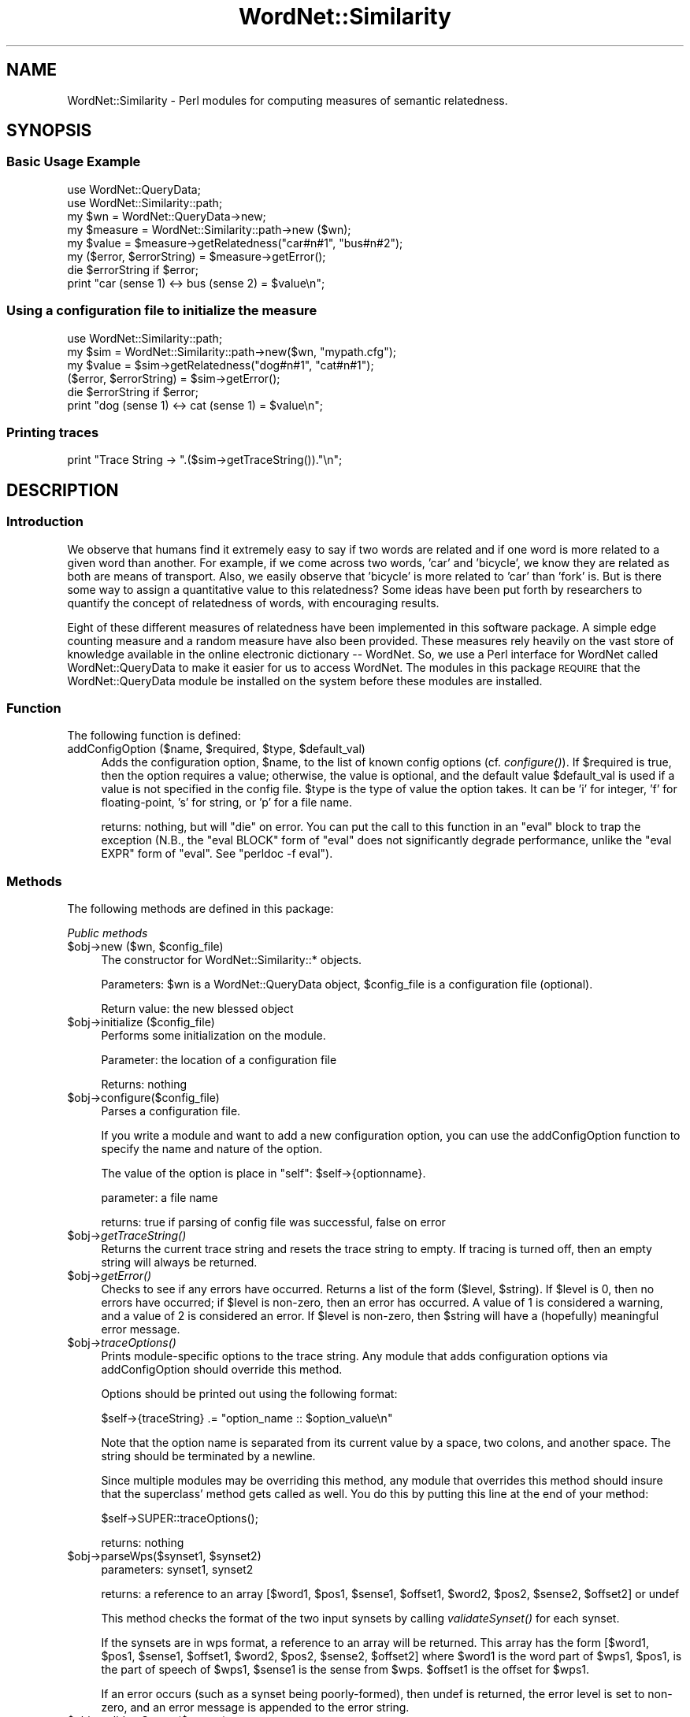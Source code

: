 .\" Automatically generated by Pod::Man 2.23 (Pod::Simple 3.14)
.\"
.\" Standard preamble:
.\" ========================================================================
.de Sp \" Vertical space (when we can't use .PP)
.if t .sp .5v
.if n .sp
..
.de Vb \" Begin verbatim text
.ft CW
.nf
.ne \\$1
..
.de Ve \" End verbatim text
.ft R
.fi
..
.\" Set up some character translations and predefined strings.  \*(-- will
.\" give an unbreakable dash, \*(PI will give pi, \*(L" will give a left
.\" double quote, and \*(R" will give a right double quote.  \*(C+ will
.\" give a nicer C++.  Capital omega is used to do unbreakable dashes and
.\" therefore won't be available.  \*(C` and \*(C' expand to `' in nroff,
.\" nothing in troff, for use with C<>.
.tr \(*W-
.ds C+ C\v'-.1v'\h'-1p'\s-2+\h'-1p'+\s0\v'.1v'\h'-1p'
.ie n \{\
.    ds -- \(*W-
.    ds PI pi
.    if (\n(.H=4u)&(1m=24u) .ds -- \(*W\h'-12u'\(*W\h'-12u'-\" diablo 10 pitch
.    if (\n(.H=4u)&(1m=20u) .ds -- \(*W\h'-12u'\(*W\h'-8u'-\"  diablo 12 pitch
.    ds L" ""
.    ds R" ""
.    ds C` ""
.    ds C' ""
'br\}
.el\{\
.    ds -- \|\(em\|
.    ds PI \(*p
.    ds L" ``
.    ds R" ''
'br\}
.\"
.\" Escape single quotes in literal strings from groff's Unicode transform.
.ie \n(.g .ds Aq \(aq
.el       .ds Aq '
.\"
.\" If the F register is turned on, we'll generate index entries on stderr for
.\" titles (.TH), headers (.SH), subsections (.SS), items (.Ip), and index
.\" entries marked with X<> in POD.  Of course, you'll have to process the
.\" output yourself in some meaningful fashion.
.ie \nF \{\
.    de IX
.    tm Index:\\$1\t\\n%\t"\\$2"
..
.    nr % 0
.    rr F
.\}
.el \{\
.    de IX
..
.\}
.\"
.\" Accent mark definitions (@(#)ms.acc 1.5 88/02/08 SMI; from UCB 4.2).
.\" Fear.  Run.  Save yourself.  No user-serviceable parts.
.    \" fudge factors for nroff and troff
.if n \{\
.    ds #H 0
.    ds #V .8m
.    ds #F .3m
.    ds #[ \f1
.    ds #] \fP
.\}
.if t \{\
.    ds #H ((1u-(\\\\n(.fu%2u))*.13m)
.    ds #V .6m
.    ds #F 0
.    ds #[ \&
.    ds #] \&
.\}
.    \" simple accents for nroff and troff
.if n \{\
.    ds ' \&
.    ds ` \&
.    ds ^ \&
.    ds , \&
.    ds ~ ~
.    ds /
.\}
.if t \{\
.    ds ' \\k:\h'-(\\n(.wu*8/10-\*(#H)'\'\h"|\\n:u"
.    ds ` \\k:\h'-(\\n(.wu*8/10-\*(#H)'\`\h'|\\n:u'
.    ds ^ \\k:\h'-(\\n(.wu*10/11-\*(#H)'^\h'|\\n:u'
.    ds , \\k:\h'-(\\n(.wu*8/10)',\h'|\\n:u'
.    ds ~ \\k:\h'-(\\n(.wu-\*(#H-.1m)'~\h'|\\n:u'
.    ds / \\k:\h'-(\\n(.wu*8/10-\*(#H)'\z\(sl\h'|\\n:u'
.\}
.    \" troff and (daisy-wheel) nroff accents
.ds : \\k:\h'-(\\n(.wu*8/10-\*(#H+.1m+\*(#F)'\v'-\*(#V'\z.\h'.2m+\*(#F'.\h'|\\n:u'\v'\*(#V'
.ds 8 \h'\*(#H'\(*b\h'-\*(#H'
.ds o \\k:\h'-(\\n(.wu+\w'\(de'u-\*(#H)/2u'\v'-.3n'\*(#[\z\(de\v'.3n'\h'|\\n:u'\*(#]
.ds d- \h'\*(#H'\(pd\h'-\w'~'u'\v'-.25m'\f2\(hy\fP\v'.25m'\h'-\*(#H'
.ds D- D\\k:\h'-\w'D'u'\v'-.11m'\z\(hy\v'.11m'\h'|\\n:u'
.ds th \*(#[\v'.3m'\s+1I\s-1\v'-.3m'\h'-(\w'I'u*2/3)'\s-1o\s+1\*(#]
.ds Th \*(#[\s+2I\s-2\h'-\w'I'u*3/5'\v'-.3m'o\v'.3m'\*(#]
.ds ae a\h'-(\w'a'u*4/10)'e
.ds Ae A\h'-(\w'A'u*4/10)'E
.    \" corrections for vroff
.if v .ds ~ \\k:\h'-(\\n(.wu*9/10-\*(#H)'\s-2\u~\d\s+2\h'|\\n:u'
.if v .ds ^ \\k:\h'-(\\n(.wu*10/11-\*(#H)'\v'-.4m'^\v'.4m'\h'|\\n:u'
.    \" for low resolution devices (crt and lpr)
.if \n(.H>23 .if \n(.V>19 \
\{\
.    ds : e
.    ds 8 ss
.    ds o a
.    ds d- d\h'-1'\(ga
.    ds D- D\h'-1'\(hy
.    ds th \o'bp'
.    ds Th \o'LP'
.    ds ae ae
.    ds Ae AE
.\}
.rm #[ #] #H #V #F C
.\" ========================================================================
.\"
.IX Title "WordNet::Similarity 3"
.TH WordNet::Similarity 3 "2008-05-30" "perl v5.12.4" "User Contributed Perl Documentation"
.\" For nroff, turn off justification.  Always turn off hyphenation; it makes
.\" way too many mistakes in technical documents.
.if n .ad l
.nh
.SH "NAME"
WordNet::Similarity \- Perl modules for computing measures of semantic
relatedness.
.SH "SYNOPSIS"
.IX Header "SYNOPSIS"
.SS "Basic Usage Example"
.IX Subsection "Basic Usage Example"
.Vb 1
\&  use WordNet::QueryData;
\&
\&  use WordNet::Similarity::path;
\&
\&  my $wn = WordNet::QueryData\->new;
\&
\&  my $measure = WordNet::Similarity::path\->new ($wn);
\&
\&  my $value = $measure\->getRelatedness("car#n#1", "bus#n#2");
\&
\&  my ($error, $errorString) = $measure\->getError();
\&
\&  die $errorString if $error;
\&
\&  print "car (sense 1) <\-> bus (sense 2) = $value\en";
.Ve
.SS "Using a configuration file to initialize the measure"
.IX Subsection "Using a configuration file to initialize the measure"
.Vb 1
\&  use WordNet::Similarity::path;
\&
\&  my $sim = WordNet::Similarity::path\->new($wn, "mypath.cfg");
\&
\&  my $value = $sim\->getRelatedness("dog#n#1", "cat#n#1");
\&
\&  ($error, $errorString) = $sim\->getError();
\&
\&  die $errorString if $error;
\&
\&  print "dog (sense 1) <\-> cat (sense 1) = $value\en";
.Ve
.SS "Printing traces"
.IX Subsection "Printing traces"
.Vb 1
\&  print "Trace String \-> ".($sim\->getTraceString())."\en";
.Ve
.SH "DESCRIPTION"
.IX Header "DESCRIPTION"
.SS "Introduction"
.IX Subsection "Introduction"
We observe that humans find it extremely easy to say if two words are
related and if one word is more related to a given word than another. For
example, if we come across two words, 'car' and 'bicycle', we know they
are related as both are means of transport. Also, we easily observe that
\&'bicycle' is more related to 'car' than 'fork' is. But is there some way to
assign a quantitative value to this relatedness? Some ideas have been put
forth by researchers to quantify the concept of relatedness of words, with
encouraging results.
.PP
Eight of these different measures of relatedness have been implemented in
this software package. A simple edge counting measure and a random measure
have also been provided. These measures rely heavily on the vast store of
knowledge available in the online electronic dictionary \*(-- WordNet. So, we
use a Perl interface for WordNet called WordNet::QueryData to make it
easier for us to access WordNet. The modules in this package \s-1REQUIRE\s0 that
the WordNet::QueryData module be installed on the system before these
modules are installed.
.SS "Function"
.IX Subsection "Function"
The following function is defined:
.ie n .IP "addConfigOption ($name, $required, $type, $default_val)" 4
.el .IP "addConfigOption ($name, \f(CW$required\fR, \f(CW$type\fR, \f(CW$default_val\fR)" 4
.IX Item "addConfigOption ($name, $required, $type, $default_val)"
Adds the configuration option, \f(CW$name\fR, to the list of known config
options (cf. \fIconfigure()\fR).  If \f(CW$required\fR is true, then the option
requires a value; otherwise, the value is optional, and the default
value \f(CW$default_val\fR is used if a value is not specified in the config
file.  \f(CW$type\fR is the type of value the option takes.  It can be
\&'i' for integer, 'f' for floating-point, 's' for string, or 'p' for
a file name.
.Sp
returns: nothing, but will \f(CW\*(C`die\*(C'\fR on error.  You can put the call to
this function in an \f(CW\*(C`eval\*(C'\fR block to trap the exception (N.B., the
\&\f(CW\*(C`eval BLOCK\*(C'\fR form of \f(CW\*(C`eval\*(C'\fR does not significantly degrade performance,
unlike the \f(CW\*(C`eval EXPR\*(C'\fR form of \f(CW\*(C`eval\*(C'\fR.  See \f(CW\*(C`perldoc \-f eval\*(C'\fR).
.SS "Methods"
.IX Subsection "Methods"
The following methods are defined in this package:
.PP
\fIPublic methods\fR
.IX Subsection "Public methods"
.ie n .IP "$obj\->new ($wn, $config_file)" 4
.el .IP "\f(CW$obj\fR\->new ($wn, \f(CW$config_file\fR)" 4
.IX Item "$obj->new ($wn, $config_file)"
The constructor for WordNet::Similarity::* objects.
.Sp
Parameters: \f(CW$wn\fR is a WordNet::QueryData object, \f(CW$config_file\fR is a
configuration file (optional).
.Sp
Return value: the new blessed object
.ie n .IP "$obj\->initialize ($config_file)" 4
.el .IP "\f(CW$obj\fR\->initialize ($config_file)" 4
.IX Item "$obj->initialize ($config_file)"
Performs some initialization on the module.
.Sp
Parameter: the location of a configuration file
.Sp
Returns: nothing
.ie n .IP "$obj\->configure($config_file)" 4
.el .IP "\f(CW$obj\fR\->configure($config_file)" 4
.IX Item "$obj->configure($config_file)"
Parses a configuration file.
.Sp
If you write a module and want to add a new configuration option, you
can use the addConfigOption function to specify the name and nature
of the option.
.Sp
The value of the option is place in \*(L"self\*(R": \f(CW$self\fR\->{optionname}.
.Sp
parameter: a file name
.Sp
returns: true if parsing of config file was successful, false on error
.ie n .IP "$obj\->\fIgetTraceString()\fR" 4
.el .IP "\f(CW$obj\fR\->\fIgetTraceString()\fR" 4
.IX Item "$obj->getTraceString()"
Returns the current trace string and resets the trace string to empty.  If
tracing is turned off, then an empty string will always be returned.
.ie n .IP "$obj\->\fIgetError()\fR" 4
.el .IP "\f(CW$obj\fR\->\fIgetError()\fR" 4
.IX Item "$obj->getError()"
Checks to see if any errors have occurred.
Returns a list of the form ($level,\ \f(CW$string\fR).  If \f(CW$level\fR is 0, then
no errors have occurred; if \f(CW$level\fR is non-zero, then an error has occurred.
A value of 1 is considered a warning, and a value of 2 is considered an
error.  If \f(CW$level\fR is non-zero, then \f(CW$string\fR will have a (hopefully)
meaningful error message.
.ie n .IP "$obj\->\fItraceOptions()\fR" 4
.el .IP "\f(CW$obj\fR\->\fItraceOptions()\fR" 4
.IX Item "$obj->traceOptions()"
Prints module-specific options to the trace string.  Any module that
adds configuration options via addConfigOption should override this
method.
.Sp
Options should be printed out using the following format:
.Sp
.Vb 1
\&  $self\->{traceString} .= "option_name :: $option_value\en"
.Ve
.Sp
Note that the option name is separated from its current value by a
space, two colons, and another space.  The string should be terminated
by a newline.
.Sp
Since multiple modules may be overriding this method, any module
that overrides this method should insure that the superclass'
method gets called as well.  You do this by putting this line at
the end of your method:
.Sp
.Vb 1
\&  $self\->SUPER::traceOptions();
.Ve
.Sp
returns: nothing
.ie n .IP "$obj\->parseWps($synset1, $synset2)" 4
.el .IP "\f(CW$obj\fR\->parseWps($synset1, \f(CW$synset2\fR)" 4
.IX Item "$obj->parseWps($synset1, $synset2)"
parameters: synset1, synset2
.Sp
returns: a reference to an array [$word1, \f(CW$pos1\fR, \f(CW$sense1\fR, \f(CW$offset1\fR, \f(CW$word2\fR,
\&\f(CW$pos2\fR, \f(CW$sense2\fR, \f(CW$offset2\fR] or undef
.Sp
This method checks the format of the two input synsets by calling
\&\fIvalidateSynset()\fR for each synset.
.Sp
If the synsets are in wps format, a reference to an array will be returned.
This array has the form [$word1, \f(CW$pos1\fR, \f(CW$sense1\fR, \f(CW$offset1\fR, \f(CW$word2\fR, \f(CW$pos2\fR,
\&\f(CW$sense2\fR, \f(CW$offset2\fR] where \f(CW$word1\fR is the word part of \f(CW$wps1\fR, \f(CW$pos1\fR, is the
part of speech of \f(CW$wps1\fR, \f(CW$sense1\fR is the sense from \f(CW$wps\fR.  \f(CW$offset1\fR is the
offset for \f(CW$wps1\fR.
.Sp
If an error occurs (such as a synset being poorly-formed), then undef
is returned, the error level is set to non-zero, and an error message is
appended to the error string.
.ie n .IP "$obj\->validateSynset($synset)" 4
.el .IP "\f(CW$obj\fR\->validateSynset($synset)" 4
.IX Item "$obj->validateSynset($synset)"
parameter: synset
.Sp
returns: a list or undef on error
.Sp
synset is a string in word#pos#sense format
.Sp
This method does the following:
.RS 4
.IP "1." 4
Verifies that the synset is well-formed (i.e., that it consists of three
parts separated by #s, the pos is one of {n, v, a, r} and that sense
is a natural number).  A synset that matches the pattern '[^\e#]+\e#[nvar]\e#\ed+'
is considered well-formed.
.IP "2." 4
Checks if the synset exists by trying to find the offset for the synset
.RE
.RS 4
.Sp
If any of these tests fails, then the error level is set to non-zero, a
message is appended to the error string, and undef is returned.
.Sp
If the synset is well-formed and exists, then a list is returned that
has the format ($word, \f(CW$pos\fR, \f(CW$sense\fR, \f(CW$offset\fR).
.RE
.ie n .IP "$obj\->getRelatedness($synset1, $synset2)" 4
.el .IP "\f(CW$obj\fR\->getRelatedness($synset1, \f(CW$synset2\fR)" 4
.IX Item "$obj->getRelatedness($synset1, $synset2)"
parameters: synset1, synset2
.Sp
returns: a relatedness score
.Sp
This is a virtual method. It must be overridden by a module that
is derived from this class. This method takes two synsets and 
returns a numeric value as their score of relatedness.
.ie n .IP "$obj\->printSet ($pos, $mode, @synsets)" 4
.el .IP "\f(CW$obj\fR\->printSet ($pos, \f(CW$mode\fR, \f(CW@synsets\fR)" 4
.IX Item "$obj->printSet ($pos, $mode, @synsets)"
If tracing is turned on, prints the contents of \f(CW@synsets\fR to the trace string.
The contents of \f(CW@synsets\fR can be either wps strings or offsets.  If they
are wps strings, then \f(CW$mode\fR must be the string 'wps'; if they are offsets,
then the mode must be 'offset'.  Please don't try to mix wps and offsets.
.Sp
Returns the string that was appended to the trace string.
.ie n .IP "$obj\->fetchFromCache($wps1, $wps2, $non_symmetric)" 4
.el .IP "\f(CW$obj\fR\->fetchFromCache($wps1, \f(CW$wps2\fR, \f(CW$non_symmetric\fR)" 4
.IX Item "$obj->fetchFromCache($wps1, $wps2, $non_symmetric)"
Looks for the relatedness value of ($wps1, \f(CW$wps2\fR) in the cache.  If
\&\f(CW$non_symmetric\fR is false (or isn't specified), then the cache is searched
for ($wps2, \f(CW$wps1\fR) if ($wps1, \f(CW$wps2\fR) isn't found.
.Sp
Returns: a relatedness value or undef if none found in the cache.
.ie n .IP "$obj\->storeToCache ($wps1, $wps2, $score)" 4
.el .IP "\f(CW$obj\fR\->storeToCache ($wps1, \f(CW$wps2\fR, \f(CW$score\fR)" 4
.IX Item "$obj->storeToCache ($wps1, $wps2, $score)"
Stores the relatedness value, \f(CW$score\fR, of ($wps1, \f(CW$wps2\fR) to the cache.
.Sp
Returns: nothing
.SS "Discussion"
.IX Subsection "Discussion"
This package consists of Perl modules along with supporting Perl programs
that implement the semantic relatedness measures described by Leacock Chodorow
(1998), Jiang Conrath (1997), Resnik (1995), Lin (1998), Wu Palmer (1993),
Hirst St-Onge (1998) the Extended Gloss Overlaps measure by Banerjee and 
Pedersen (2002) and a Gloss Vector measure recently introduced by Patwardhan 
and Pedersen. The package contains Perl modules designed as object classes with
methods that take as input two word senses. The semantic distance between these
word senses is returned by these methods. A quantitative measure of the degree 
to which two word senses are related has wide ranging applications in 
numerous areas, such as word sense disambiguation, information retrieval,
etc. For example, in order to determine which sense of a given word is being 
used in a particular context, the sense having the highest relatedness with 
its context word senses is most likely to be the sense being used. Similarly,
in information retrieval, retrieving documents containing highly related
concepts are more likely to have higher precision and recall values.
.PP
A command line interface to these modules is also present in the
package. The simple, user-friendly interface simply returns the relatedness
measure of two given words. Number of switches and options have been
provided to modify the output and enhance it with trace information and
other useful output. Support programs for generating information
content files from various corpora are also available in the package. The
information content files are required by three of the measures for
computing the relatedness of concepts.  There is also a tool to find the
depths of the taxonomies in WordNet.
.PP
\fIConfiguration files\fR
.IX Subsection "Configuration files"
.PP
The behavior of the measures of semantic relatedness can be controlled by
using configuration files. These configuration files specify how certain
parameters are initialized within the object. A configuration file may be
specified as a parameter during the creation of an object using the new
method. The configuration files must follow a fixed format.
.PP
Every configuration file starts with the name of the module \s-1ON\s0 \s-1THE\s0 \s-1FIRST\s0 \s-1LINE\s0
of the file. For example, a configuration file for the res module will have
on the first line 'WordNet::Similarity::res'. This is followed by the various
parameters, each on a new line and having the form 'name::value'. The
\&'value' of a parameter is optional (in case of boolean parameters). In case
\&'value' is omitted, we would have just 'name::' on that line. Comments are
supported in the configuration file. Anything following a '#' is ignored in
the configuration file.
.PP
Sample configuration files are present in the '/samples' subdirectory of
the package. Each of the modules has specific parameters that can be
set/reset using the configuration files. Please read the manpages or the
perldocs of the respective modules for details on the parameters specific
to each of the modules. For instance, 'man WordNet::Similarity::res' or
\&'perldoc WordNet::Similarity::res' should display the documentation for the
Resnik module.
The module parses the configuration file and recognizes the following 
parameters:
.IP "trace" 4
.IX Item "trace"
This option is supported by all measures.
.Sp
The value of this parameter specifies the level of tracing that should
be employed for generating the traces. This value
is an integer equal to 0, 1, or 2. If the value is omitted, then the
default value, 0, is used. A value of 0 switches tracing off. A value
of 1 or 2 switches tracing on.  The difference between a value of 1 or 2
depends upon the measure being used.
.Sp
For vector and lesk, a value of 1 displays as
traces only the gloss overlaps found. A value of 2 displays as traces all
the text being compared.
.Sp
For the res, lin, jcn, wup, lch, path, and hso
measures, a trace of level 1 means the synsets are represented as
word#pos#sense strings, while for level 2, the synsets are represented as
word#pos#offset strings.
.IP "cache" 4
.IX Item "cache"
This option is supported by all measures.
.Sp
The value of this parameter specifies whether or not caching of the
relatedness values should be performed.  This value is an
integer equal to  0 or 1.  If the value is omitted, then the default
value, 1, is used. A value of 0 switches caching 'off', and
a value of 1 switches caching 'on'.
.IP "maxCacheSize" 4
.IX Item "maxCacheSize"
This option is supported by all measures.
.Sp
The value of this parameter indicates the size of the cache, used for
storing the computed relatedness value. The specified value must be
a non-negative integer.  If the value is omitted, then the default
value, 5,000, is used. Setting maxCacheSize to zero has
the same effect as setting cache to zero, but setting cache to zero is
likely to be more efficient.  Caching and tracing at the same time can result
in excessive memory usage because the trace strings are also cached.  If
you intend to perform a large number of relatedness queries, then you
might want to turn tracing off.
.SS "Usage"
.IX Subsection "Usage"
The semantic relatedness modules in this distribution are built as classes.
The classes define four methods that are useful in finding relatedness
values for pairs of synsets.
.PP
.Vb 4
\&  new()
\&  getRelatedness()
\&  getError()
\&  getTraceString()
.Ve
.PP
\fITypical Usage Examples\fR
.IX Subsection "Typical Usage Examples"
.PP
To create an object of the Resnik measure, we would have the following
lines of code in the Perl program.
.PP
.Vb 2
\&   use WordNet::Similarity::res;
\&   $object = WordNet::Similarity::res\->new($wn, \*(Aq~/resnik.conf\*(Aq);
.Ve
.PP
The reference of the initialized object is stored in the scalar variable
\&'$object'. '$wn' contains a WordNet::QueryData object that should have been
created earlier in the program. The second parameter to the 'new' method is
the path of the configuration file for the resnik measure. If the 'new'
method is unable to create the object, '$object' would be undefined. This, as
well as any other error/warning may be tested.
.PP
.Vb 3
\&   die "Unable to create resnik object.\en" unless defined $object;
\&   ($err, $errString) = $object\->getError();
\&   die $errString."\en" if($err);
.Ve
.PP
To create a Leacock-Chodorow measure object, using default values, i.e. no
configuration file, we would have the following:
.PP
.Vb 2
\&   use WordNet::Similarity::lch;
\&   $measure = WordNet::Similarity::lch\->new($wn);
.Ve
.PP
To find the semantic relatedness of the first sense of the noun 'car' and
the second sense of the noun 'bus' using the resnik measure, we would write
the following piece of code:
.PP
.Vb 1
\&   $relatedness = $object\->getRelatedness(\*(Aqcar#n#1\*(Aq, \*(Aqbus#n#2\*(Aq);
.Ve
.PP
To get traces for the above computation:
.PP
.Vb 1
\&   print $object\->getTraceString();
.Ve
.PP
However, traces must be enabled using configuration files. By default
traces are turned off.
.SH "AUTHORS"
.IX Header "AUTHORS"
.Vb 2
\&  Ted Pedersen, University of Minnesota Duluth
\&  tpederse at d.umn.edu
\&
\&  Siddharth Patwardhan, University of Utah, Salt Lake City
\&  sidd at cs.utah.edu
\&
\&  Jason Michelizzi, Univeristy of Minnesota Duluth
\&  mich0212 at d.umn.edu
\&
\&  Satanjeev Banerjee, Carnegie Mellon University, Pittsburgh
\&  banerjee+ at cs.cmu.edu
.Ve
.SH "BUGS"
.IX Header "BUGS"
None.
.PP
To submit a bug report, go to http://groups.yahoo.com/group/wn\-similarity or
send e\-mail to tpederse \fIat\fR d.umn.edu.
.SH "SEE ALSO"
.IX Header "SEE ALSO"
\&\fIperl\fR\|(1), \fIWordNet::Similarity::jcn\fR\|(3), \fIWordNet::Similarity::res\fR\|(3),
\&\fIWordNet::Similarity::lin\fR\|(3), \fIWordNet::Similarity::lch\fR\|(3),
\&\fIWordNet::Similarity::hso\fR\|(3), \fIWordNet::Similarity::lesk\fR\|(3),
\&\fIWordNet::Similarity::wup\fR\|(3), \fIWordNet::Similarity::path\fR\|(3),
\&\fIWordNet::Similarity::random\fR\|(3), \fIWordNet::Similarity::ICFinder\fR\|(3),
\&\fIWordNet::Similarity::PathFinder\fR\|(3)
\&\fIWordNet::QueryData\fR\|(3)
.PP
http://www.cs.utah.edu/~sidd
.PP
http://wordnet.princeton.edu
.PP
http://www.ai.mit.edu/~jrennie/WordNet
.PP
http://groups.yahoo.com/group/wn\-similarity
.SH "COPYRIGHT"
.IX Header "COPYRIGHT"
Copyright (c) 2005, Ted Pedersen, Siddharth Patwardhan, Jason Michelizzi and Satanjeev Banerjee
.PP
This program is free software; you can redistribute it and/or modify it
under the terms of the \s-1GNU\s0 General Public License as published by the Free
Software Foundation; either version 2 of the License, or (at your option)
any later version.
.PP
This program is distributed in the hope that it will be useful, but
\&\s-1WITHOUT\s0 \s-1ANY\s0 \s-1WARRANTY\s0; without even the implied warranty of \s-1MERCHANTABILITY\s0
or \s-1FITNESS\s0 \s-1FOR\s0 A \s-1PARTICULAR\s0 \s-1PURPOSE\s0.  See the \s-1GNU\s0 General Public License
for more details.
.PP
You should have received a copy of the \s-1GNU\s0 General Public License along
with this program; if not, write to
.PP
.Vb 3
\&    The Free Software Foundation, Inc.,
\&    59 Temple Place \- Suite 330,
\&    Boston, MA  02111\-1307, USA.
.Ve
.PP
Note: a copy of the \s-1GNU\s0 General Public License is available on the web
at <http://www.gnu.org/licenses/gpl.txt> and is included in this
distribution as \s-1GPL\s0.txt.
